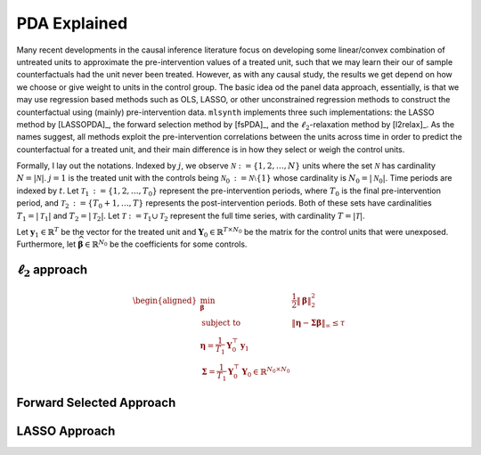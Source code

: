 PDA Explained
==================

Many recent developments in the causal inference literature focus on developing some linear/convex combination of untreated units to approximate the pre-intervention values of a treated unit, such  that we may learn their our of sample counterfactuals had the unit never been treated. However, as with any causal study, the results we get depend on how we choose or give weight to units in the control group.  The basic idea od the panel data approach, essentially, is that we may use regression based methods such as OLS, LASSO, or other unconstrained regression methods to construct the counterfactual using (mainly) pre-intervention data.   ``mlsynth`` implements three such implementations: the LASSO method by [LASSOPDA]_, the forward selection method by [fsPDA]_, and the :math:`\ell_2`-relaxation method by [l2relax]_. As the names suggest, all methods exploit the pre-intervention correlations between the units across time in order to predict the counterfactual for a treated unit, and their main difference is in how they select or weigh the control units.

Formally, I lay out the notations. Indexed by :math:`j`, we observe :math:`\mathcal{N} \operatorname*{:=} \{1, 2, \ldots, N\}` units where the set :math:`\mathcal{N}` has cardinality :math:`N = |\mathcal{N}|`. :math:`j = 1` is the treated unit with the controls being :math:`\mathcal{N}_0 \operatorname*{:=} \mathcal{N} \setminus \{1\}` whose cardinality is :math:`N_0 = |\mathcal{N}_0|`. Time periods are indexed by :math:`t`. Let :math:`\mathcal{T}_1 \operatorname*{:=} \{1, 2, \ldots, T_0\}` represent the pre-intervention periods, where :math:`T_0` is the final pre-intervention period, and :math:`\mathcal{T}_2 \operatorname*{:=} \{T_0 + 1, \ldots, T\}` represents the post-intervention periods. Both of these sets have cardinalities :math:`T_1 = |\mathcal{T}_1|` and :math:`T_2 = |\mathcal{T}_2|`. Let :math:`\mathcal{T} \operatorname*{:=} \mathcal{T}_1 \cup \mathcal{T}_2` represent the full time series, with cardinality :math:`T = |\mathcal{T}|`. 

Let :math:`\mathbf{y}_1 \in \mathbb{R}^T` be the vector for the treated unit and :math:`\mathbf{Y}_0 \in \mathbb{R}^{T \times N_0}` be the matrix for the control units that were unexposed. Furthermore, let :math:`\widehat{\boldsymbol{\beta}} \in \mathbb{R}^{N_0}` be the coefficients for some controls.


:math:`\ell_2` approach
-----------------------

.. math::

   \begin{aligned}
   \min_{\boldsymbol{\beta}} \quad & \frac{1}{2} \|\boldsymbol{\beta}\|_2^2 \\
   \text{subject to} \quad & \|\boldsymbol{\eta} - \boldsymbol{\Sigma} \boldsymbol{\beta}\|_\infty \leq \tau \\
   \boldsymbol{\eta} = \frac{1}{T_1} \mathbf{Y}_0^\top \mathbf{y}_1 \\
   \boldsymbol{\Sigma} = \frac{1}{T_1} \mathbf{Y}_0^\top \mathbf{Y}_0 \in \mathbb{R}^{N_0 \times N_0}
   \end{aligned}

Forward Selected Approach
-------------------------

LASSO Approach
--------------
